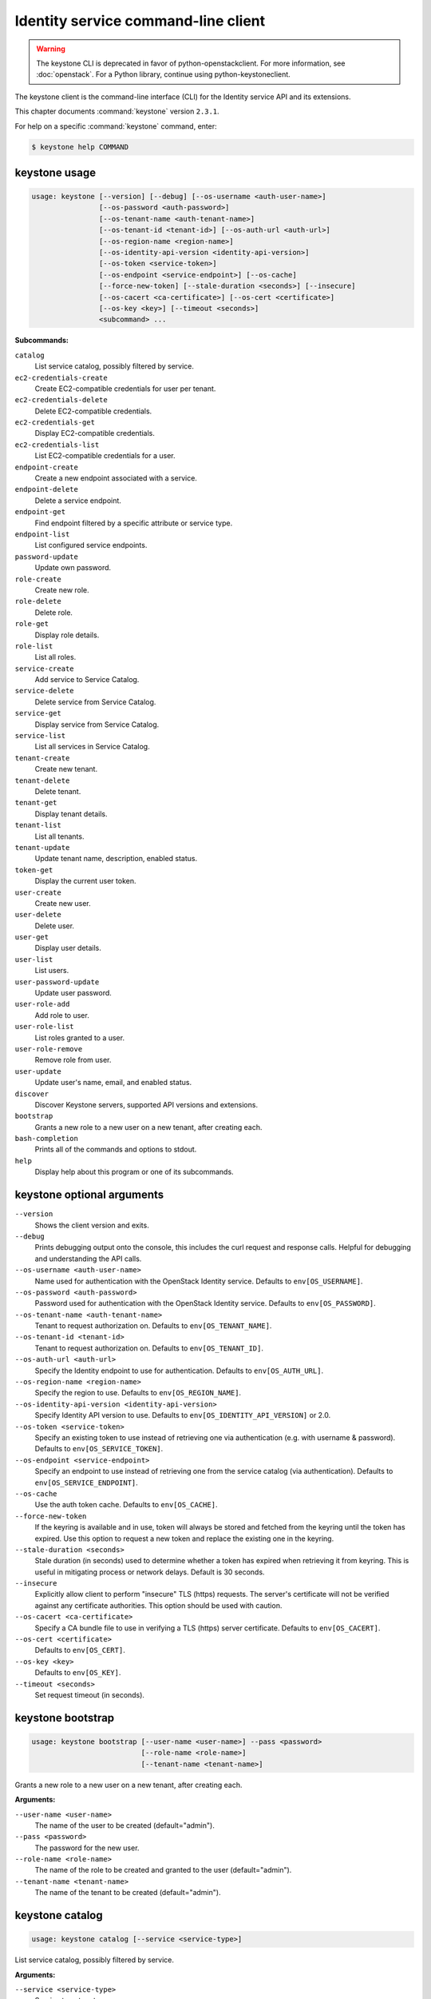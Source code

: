 .. ## WARNING ######################################
.. This file is automatically generated, do not edit
.. #################################################

====================================
Identity service command-line client
====================================

.. warning::

   The keystone CLI is deprecated
   in favor of python-openstackclient.
   For more information, see :doc:`openstack`.
   For a Python library, continue using
   python-keystoneclient.

The keystone client is the command-line interface (CLI) for
the Identity service API and its extensions.

This chapter documents :command:`keystone` version ``2.3.1``.

For help on a specific :command:`keystone` command, enter:

.. code-block:: console

   $ keystone help COMMAND

.. _keystone_command_usage:

keystone usage
~~~~~~~~~~~~~~

.. code-block:: console

   usage: keystone [--version] [--debug] [--os-username <auth-user-name>]
                   [--os-password <auth-password>]
                   [--os-tenant-name <auth-tenant-name>]
                   [--os-tenant-id <tenant-id>] [--os-auth-url <auth-url>]
                   [--os-region-name <region-name>]
                   [--os-identity-api-version <identity-api-version>]
                   [--os-token <service-token>]
                   [--os-endpoint <service-endpoint>] [--os-cache]
                   [--force-new-token] [--stale-duration <seconds>] [--insecure]
                   [--os-cacert <ca-certificate>] [--os-cert <certificate>]
                   [--os-key <key>] [--timeout <seconds>]
                   <subcommand> ...

**Subcommands:**

``catalog``
  List service catalog, possibly filtered by
  service.

``ec2-credentials-create``
  Create EC2-compatible credentials for user per
  tenant.

``ec2-credentials-delete``
  Delete EC2-compatible credentials.

``ec2-credentials-get``
  Display EC2-compatible credentials.

``ec2-credentials-list``
  List EC2-compatible credentials for a user.

``endpoint-create``
  Create a new endpoint associated with a service.

``endpoint-delete``
  Delete a service endpoint.

``endpoint-get``
  Find endpoint filtered by a specific attribute or
  service type.

``endpoint-list``
  List configured service endpoints.

``password-update``
  Update own password.

``role-create``
  Create new role.

``role-delete``
  Delete role.

``role-get``
  Display role details.

``role-list``
  List all roles.

``service-create``
  Add service to Service Catalog.

``service-delete``
  Delete service from Service Catalog.

``service-get``
  Display service from Service Catalog.

``service-list``
  List all services in Service Catalog.

``tenant-create``
  Create new tenant.

``tenant-delete``
  Delete tenant.

``tenant-get``
  Display tenant details.

``tenant-list``
  List all tenants.

``tenant-update``
  Update tenant name, description, enabled status.

``token-get``
  Display the current user token.

``user-create``
  Create new user.

``user-delete``
  Delete user.

``user-get``
  Display user details.

``user-list``
  List users.

``user-password-update``
  Update user password.

``user-role-add``
  Add role to user.

``user-role-list``
  List roles granted to a user.

``user-role-remove``
  Remove role from user.

``user-update``
  Update user's name, email, and enabled status.

``discover``
  Discover Keystone servers, supported API versions
  and extensions.

``bootstrap``
  Grants a new role to a new user on a new tenant,
  after creating each.

``bash-completion``
  Prints all of the commands and options to stdout.

``help``
  Display help about this program or one of its
  subcommands.

.. _keystone_command_options:

keystone optional arguments
~~~~~~~~~~~~~~~~~~~~~~~~~~~

``--version``
  Shows the client version and exits.

``--debug``
  Prints debugging output onto the console, this
  includes the curl request and response calls.
  Helpful for debugging and understanding the API
  calls.

``--os-username <auth-user-name>``
  Name used for authentication with the OpenStack
  Identity service. Defaults to ``env[OS_USERNAME]``.

``--os-password <auth-password>``
  Password used for authentication with the
  OpenStack Identity service. Defaults to
  ``env[OS_PASSWORD]``.

``--os-tenant-name <auth-tenant-name>``
  Tenant to request authorization on. Defaults to
  ``env[OS_TENANT_NAME]``.

``--os-tenant-id <tenant-id>``
  Tenant to request authorization on. Defaults to
  ``env[OS_TENANT_ID]``.

``--os-auth-url <auth-url>``
  Specify the Identity endpoint to use for
  authentication. Defaults to ``env[OS_AUTH_URL]``.

``--os-region-name <region-name>``
  Specify the region to use. Defaults to
  ``env[OS_REGION_NAME]``.

``--os-identity-api-version <identity-api-version>``
  Specify Identity API version to use. Defaults to
  ``env[OS_IDENTITY_API_VERSION]`` or 2.0.

``--os-token <service-token>``
  Specify an existing token to use instead of
  retrieving one via authentication (e.g. with
  username & password). Defaults to
  ``env[OS_SERVICE_TOKEN]``.

``--os-endpoint <service-endpoint>``
  Specify an endpoint to use instead of retrieving
  one from the service catalog (via authentication).
  Defaults to ``env[OS_SERVICE_ENDPOINT]``.

``--os-cache``
  Use the auth token cache. Defaults to
  ``env[OS_CACHE]``.

``--force-new-token``
  If the keyring is available and in use, token will
  always be stored and fetched from the keyring
  until the token has expired. Use this option to
  request a new token and replace the existing one
  in the keyring.

``--stale-duration <seconds>``
  Stale duration (in seconds) used to determine
  whether a token has expired when retrieving it
  from keyring. This is useful in mitigating process
  or network delays. Default is 30 seconds.

``--insecure``
  Explicitly allow client to perform "insecure" TLS
  (https) requests. The server's certificate will
  not be verified against any certificate
  authorities. This option should be used with
  caution.

``--os-cacert <ca-certificate>``
  Specify a CA bundle file to use in verifying a TLS
  (https) server certificate. Defaults to
  ``env[OS_CACERT]``.

``--os-cert <certificate>``
  Defaults to ``env[OS_CERT]``.

``--os-key <key>``
  Defaults to ``env[OS_KEY]``.

``--timeout <seconds>``
  Set request timeout (in seconds).

.. _keystone_bootstrap:

keystone bootstrap
~~~~~~~~~~~~~~~~~~

.. code-block:: console

   usage: keystone bootstrap [--user-name <user-name>] --pass <password>
                             [--role-name <role-name>]
                             [--tenant-name <tenant-name>]

Grants a new role to a new user on a new tenant, after creating each.

**Arguments:**

``--user-name <user-name>``
  The name of the user to be created (default="admin").

``--pass <password>``
  The password for the new user.

``--role-name <role-name>``
  The name of the role to be created and granted to the
  user (default="admin").

``--tenant-name <tenant-name>``
  The name of the tenant to be created
  (default="admin").

.. _keystone_catalog:

keystone catalog
~~~~~~~~~~~~~~~~

.. code-block:: console

   usage: keystone catalog [--service <service-type>]

List service catalog, possibly filtered by service.

**Arguments:**

``--service <service-type>``
  Service type to return.

.. _keystone_discover:

keystone discover
~~~~~~~~~~~~~~~~~

.. code-block:: console

   usage: keystone discover

Discover Keystone servers, supported API versions and extensions.

.. _keystone_ec2-credentials-create:

keystone ec2-credentials-create
~~~~~~~~~~~~~~~~~~~~~~~~~~~~~~~

.. code-block:: console

   usage: keystone ec2-credentials-create [--user-id <user-id>]
                                          [--tenant-id <tenant-id>]

Create EC2-compatible credentials for user per tenant.

**Arguments:**

``--user-id <user-id>``
  User ID for which to create credentials. If not
  specified, the authenticated user will be used.

``--tenant-id <tenant-id>``
  Tenant ID for which to create credentials. If not
  specified, the authenticated tenant ID will be used.

.. _keystone_ec2-credentials-delete:

keystone ec2-credentials-delete
~~~~~~~~~~~~~~~~~~~~~~~~~~~~~~~

.. code-block:: console

   usage: keystone ec2-credentials-delete [--user-id <user-id>] --access
                                          <access-key>

Delete EC2-compatible credentials.

**Arguments:**

``--user-id <user-id>``
  User ID.

``--access <access-key>``
  Access Key.

.. _keystone_ec2-credentials-get:

keystone ec2-credentials-get
~~~~~~~~~~~~~~~~~~~~~~~~~~~~

.. code-block:: console

   usage: keystone ec2-credentials-get [--user-id <user-id>] --access
                                       <access-key>

Display EC2-compatible credentials.

**Arguments:**

``--user-id <user-id>``
  User ID.

``--access <access-key>``
  Access Key.

.. _keystone_ec2-credentials-list:

keystone ec2-credentials-list
~~~~~~~~~~~~~~~~~~~~~~~~~~~~~

.. code-block:: console

   usage: keystone ec2-credentials-list [--user-id <user-id>]

List EC2-compatible credentials for a user.

**Arguments:**

``--user-id <user-id>``
  User ID.

.. _keystone_endpoint-create:

keystone endpoint-create
~~~~~~~~~~~~~~~~~~~~~~~~

.. code-block:: console

   usage: keystone endpoint-create [--region <endpoint-region>] --service
                                   <service> --publicurl <public-url>
                                   [--adminurl <admin-url>]
                                   [--internalurl <internal-url>]

Create a new endpoint associated with a service.

**Arguments:**

``--region <endpoint-region>``
  Endpoint region.

``--service <service>, --service-id <service>, --service_id <service>``
  Name or ID of service associated with endpoint.

``--publicurl <public-url>``
  Public URL endpoint.

``--adminurl <admin-url>``
  Admin URL endpoint.

``--internalurl <internal-url>``
  Internal URL endpoint.

.. _keystone_endpoint-delete:

keystone endpoint-delete
~~~~~~~~~~~~~~~~~~~~~~~~

.. code-block:: console

   usage: keystone endpoint-delete <endpoint-id>

Delete a service endpoint.

**Arguments:**

``<endpoint-id>``
  ID of endpoint to delete.

.. _keystone_endpoint-get:

keystone endpoint-get
~~~~~~~~~~~~~~~~~~~~~

.. code-block:: console

   usage: keystone endpoint-get --service <service-type>
                                [--endpoint-type <endpoint-type>]
                                [--attr <service-attribute>] [--value <value>]

Find endpoint filtered by a specific attribute or service type.

**Arguments:**

``--service <service-type>``
  Service type to select.

``--endpoint-type <endpoint-type>``
  Endpoint type to select.

``--attr <service-attribute>``
  Service attribute to match for selection.

``--value <value>``
  Value of attribute to match.

.. _keystone_endpoint-list:

keystone endpoint-list
~~~~~~~~~~~~~~~~~~~~~~

.. code-block:: console

   usage: keystone endpoint-list

List configured service endpoints.

.. _keystone_password-update:

keystone password-update
~~~~~~~~~~~~~~~~~~~~~~~~

.. code-block:: console

   usage: keystone password-update [--current-password <current-password>]
                                   [--new-password  <new-password>]

Update own password.

**Arguments:**

``--current-password <current-password>``
  Current password, Defaults to the password as set by
  :option:`--os-password` or ``env[OS_PASSWORD]``.

``--new-password <new-password>``
  Desired new password.

.. _keystone_role-create:

keystone role-create
~~~~~~~~~~~~~~~~~~~~

.. code-block:: console

   usage: keystone role-create --name <role-name>

Create new role.

**Arguments:**

``--name <role-name>``
  Name of new role.

.. _keystone_role-delete:

keystone role-delete
~~~~~~~~~~~~~~~~~~~~

.. code-block:: console

   usage: keystone role-delete <role>

Delete role.

**Arguments:**

``<role>``
  Name or ID of role to delete.

.. _keystone_role-get:

keystone role-get
~~~~~~~~~~~~~~~~~

.. code-block:: console

   usage: keystone role-get <role>

Display role details.

**Arguments:**

``<role>``
  Name or ID of role to display.

.. _keystone_role-list:

keystone role-list
~~~~~~~~~~~~~~~~~~

.. code-block:: console

   usage: keystone role-list

List all roles.

.. _keystone_service-create:

keystone service-create
~~~~~~~~~~~~~~~~~~~~~~~

.. code-block:: console

   usage: keystone service-create --type <type> [--name <name>]
                                  [--description <service-description>]

Add service to Service Catalog.

**Arguments:**

``--type <type>``
  Service type (one of: identity, compute, network,
  image, object-store, or other service identifier
  string).

``--name <name>``
  Name of new service (must be unique).

``--description <service-description>``
  Description of service.

.. _keystone_service-delete:

keystone service-delete
~~~~~~~~~~~~~~~~~~~~~~~

.. code-block:: console

   usage: keystone service-delete <service>

Delete service from Service Catalog.

**Arguments:**

``<service>``
  Name or ID of service to delete.

.. _keystone_service-get:

keystone service-get
~~~~~~~~~~~~~~~~~~~~

.. code-block:: console

   usage: keystone service-get <service>

Display service from Service Catalog.

**Arguments:**

``<service>``
  Name or ID of service to display.

.. _keystone_service-list:

keystone service-list
~~~~~~~~~~~~~~~~~~~~~

.. code-block:: console

   usage: keystone service-list

List all services in Service Catalog.

.. _keystone_tenant-create:

keystone tenant-create
~~~~~~~~~~~~~~~~~~~~~~

.. code-block:: console

   usage: keystone tenant-create --name <tenant-name>
                                 [--description <tenant-description>]
                                 [--enabled <true|false>]

Create new tenant.

**Arguments:**

``--name <tenant-name>``
  New tenant name (must be unique).

``--description <tenant-description>``
  Description of new tenant. Default is none.

``--enabled <true|false>``
  Initial tenant enabled status. Default is true.

.. _keystone_tenant-delete:

keystone tenant-delete
~~~~~~~~~~~~~~~~~~~~~~

.. code-block:: console

   usage: keystone tenant-delete <tenant>

Delete tenant.

**Arguments:**

``<tenant>``
  Name or ID of tenant to delete.

.. _keystone_tenant-get:

keystone tenant-get
~~~~~~~~~~~~~~~~~~~

.. code-block:: console

   usage: keystone tenant-get <tenant>

Display tenant details.

**Arguments:**

``<tenant>``
  Name or ID of tenant to display.

.. _keystone_tenant-list:

keystone tenant-list
~~~~~~~~~~~~~~~~~~~~

.. code-block:: console

   usage: keystone tenant-list

List all tenants.

.. _keystone_tenant-update:

keystone tenant-update
~~~~~~~~~~~~~~~~~~~~~~

.. code-block:: console

   usage: keystone tenant-update [--name <tenant_name>]
                                 [--description <tenant-description>]
                                 [--enabled <true|false>]
                                 <tenant>

Update tenant name, description, enabled status.

**Arguments:**

``--name <tenant_name>``
  Desired new name of tenant.

``--description <tenant-description>``
  Desired new description of tenant.

``--enabled <true|false>``
  Enable or disable tenant.

``<tenant>``
  Name or ID of tenant to update.

.. _keystone_token-get:

keystone token-get
~~~~~~~~~~~~~~~~~~

.. code-block:: console

   usage: keystone token-get [--wrap <integer>]

Display the current user token.

**Arguments:**

``--wrap <integer>``
  Wrap PKI tokens to a specified length, or 0 to disable.

.. _keystone_user-create:

keystone user-create
~~~~~~~~~~~~~~~~~~~~

.. code-block:: console

   usage: keystone user-create --name <user-name> [--tenant <tenant>]
                               [--pass [<pass>]] [--email <email>]
                               [--enabled <true|false>]

Create new user.

**Arguments:**

``--name <user-name>``
  New user name (must be unique).

``--tenant <tenant>, --tenant-id <tenant>``
  New user default tenant.

``--pass [<pass>]``
  New user password; required for some auth backends.

``--email <email>``
  New user email address.

``--enabled <true|false>``
  Initial user enabled status. Default is true.

.. _keystone_user-delete:

keystone user-delete
~~~~~~~~~~~~~~~~~~~~

.. code-block:: console

   usage: keystone user-delete <user>

Delete user.

**Arguments:**

``<user>``
  Name or ID of user to delete.

.. _keystone_user-get:

keystone user-get
~~~~~~~~~~~~~~~~~

.. code-block:: console

   usage: keystone user-get <user>

Display user details.

**Arguments:**

``<user>``
  Name or ID of user to display.

.. _keystone_user-list:

keystone user-list
~~~~~~~~~~~~~~~~~~

.. code-block:: console

   usage: keystone user-list [--tenant <tenant>]

List users.

**Arguments:**

``--tenant <tenant>, --tenant-id <tenant>``
  Tenant; lists all users if not specified.

.. _keystone_user-password-update:

keystone user-password-update
~~~~~~~~~~~~~~~~~~~~~~~~~~~~~

.. code-block:: console

   usage: keystone user-password-update [--pass <password>] <user>

Update user password.

**Arguments:**

``--pass <password>``
  Desired new password.

``<user>``
  Name or ID of user to update password.

.. _keystone_user-role-add:

keystone user-role-add
~~~~~~~~~~~~~~~~~~~~~~

.. code-block:: console

   usage: keystone user-role-add --user <user> --role <role> [--tenant <tenant>]

Add role to user.

**Arguments:**

``--user <user>, --user-id <user>, --user_id <user>``
  Name or ID of user.

``--role <role>, --role-id <role>, --role_id <role>``
  Name or ID of role.

``--tenant <tenant>, --tenant-id <tenant>``
  Name or ID of tenant.

.. _keystone_user-role-list:

keystone user-role-list
~~~~~~~~~~~~~~~~~~~~~~~

.. code-block:: console

   usage: keystone user-role-list [--user <user>] [--tenant <tenant>]

List roles granted to a user.

**Arguments:**

``--user <user>, --user-id <user>``
  List roles granted to specified user.

``--tenant <tenant>, --tenant-id <tenant>``
  List only roles granted on specified tenant.

.. _keystone_user-role-remove:

keystone user-role-remove
~~~~~~~~~~~~~~~~~~~~~~~~~

.. code-block:: console

   usage: keystone user-role-remove --user <user> --role <role>
                                    [--tenant <tenant>]

Remove role from user.

**Arguments:**

``--user <user>, --user-id <user>, --user_id <user>``
  Name or ID of user.

``--role <role>, --role-id <role>, --role_id <role>``
  Name or ID of role.

``--tenant <tenant>, --tenant-id <tenant>``
  Name or ID of tenant.

.. _keystone_user-update:

keystone user-update
~~~~~~~~~~~~~~~~~~~~

.. code-block:: console

   usage: keystone user-update [--name <user-name>] [--email <email>]
                               [--enabled <true|false>]
                               <user>

Update user's name, email, and enabled status.

**Arguments:**

``--name <user-name>``
  Desired new user name.

``--email <email>``
  Desired new email address.

``--enabled <true|false>``
  Enable or disable user.

``<user>``
  Name or ID of user to update.

